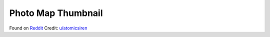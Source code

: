 ===================
Photo Map Thumbnail
===================

Found on `Reddit`_
Credit: `u/atomicsiren`_

.. _Reddit: https://www.reddit.com/r/shortcuts/comments/9qyh6y/add_thumbnail_map_to_photo/
.. _u/atomicsiren: https://www.reddit.com/user/atomicsiren